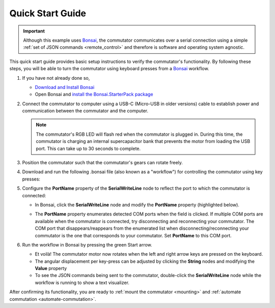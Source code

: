 
.. _quick_start:

Quick Start Guide
*************************************************

..  important:: 
    Although this example uses `Bonsai <https://bonsai-rx.org>`__, 
    the commutator communicates over a serial connection using a
    simple :ref:`set of JSON commands <remote_control>` and therefore 
    is software and operating system agnostic.

This quick start guide provides basic setup instructions to verify the commutator's functionality.
By following these steps, you will be able to turn the commutator using keyboard presses from a
`Bonsai <https://bonsai-rx.org>`__ workflow.

#.  If you have not already done so,

    *   `Download and Install Bonsai <https://bonsai-rx.org/docs/articles/installation.html>`_
    *   Open Bonsai and `install the Bonsai.StarterPack package <https://bonsai-rx.org/docs/articles/packages.html>`_ 

#.  Connect the commutator to computer using a USB-C (Micro-USB in older versions) cable to
    establish power and communication between the commutator and the computer. 

    ..  note:: 
        The commutator's RGB LED will flash red when the commutator is plugged in. 
        During this time, the commutator is charging an internal supercapacitor 
        bank that prevents the motor from loading the USB port. This can take up to 
        30 seconds to complete.

#.  Position the commutator such that the commutator's gears can rotate freely.

#.  Download and run the following .bonsai file (also known as a "workflow") for
    controlling the commutator using key presses:

    ..  raw:: html

        {% with static_path = './_static/', name = 'commutator-keypress-control' %}
            {% include 'workflow.html' %}
        {% endwith %}

#.  Configure the **PortName** property of the **SerialWriteLine** node to
    reflect the port to which the commutator is connected:

    *   In Bonsai, click the **SerialWriteLine** node and modify the **PortName** property
        (highlighted below).

        ..  image:: /_static/images/bonsai-keypress-comport.png

    *   The **PortName** property enumerates detected COM ports when the field is clicked. If
        multiple COM ports are available when the commutator is connected, try disconnecting and
        reconnecting your commutator. The COM port that disappears/reappears from the enumerated
        list when disconnecting/reconnecting your commutator is the one that corresponds to your
        commutator. Set **PortName** to this COM port.

#.  Run the workflow in Bonsai by pressing the green Start arrow.

    *   Et voilà! The commutator motor now rotates when the left and right arrow
        keys are pressed on the keyboard.
    *   The angular displacement per key-press can be adjusted by clicking the
        **String** nodes and modifying the **Value** property
    *   To see the JSON commands being sent to the commutator, double-click the
        **SerialWriteLine** node while the workflow is running to show a text
        visualizer.

After confirming its functionality, you are ready to :ref:`mount
the commutator <mounting>` and :ref:`automate commutation <automate-commutation>`.

